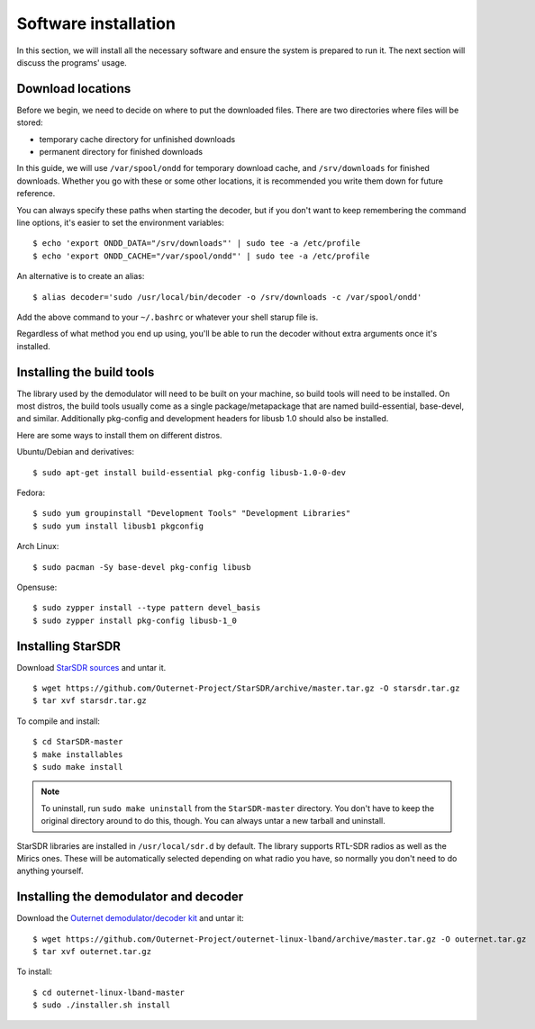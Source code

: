 Software installation
=====================

In this section, we will install all the necessary software and ensure the
system is prepared to run it. The next section will discuss the programs'
usage.

Download locations
------------------

Before we begin, we need to decide on where to put the downloaded files. There
are two directories where files will be stored:

- temporary cache directory for unfinished downloads
- permanent directory for finished downloads

In this guide, we will use ``/var/spool/ondd`` for temporary download cache,
and ``/srv/downloads`` for finished downloads. Whether you go with these or
some other locations, it is recommended you write them down for future
reference.

You can always specify these paths when starting the decoder, but if you don't
want to keep remembering the command line options, it's easier to set the
environment variables::

    $ echo 'export ONDD_DATA="/srv/downloads"' | sudo tee -a /etc/profile
    $ echo 'export ONDD_CACHE="/var/spool/ondd"' | sudo tee -a /etc/profile

An alternative is to create an alias::

    $ alias decoder='sudo /usr/local/bin/decoder -o /srv/downloads -c /var/spool/ondd'

Add the above command to your ``~/.bashrc`` or whatever your shell starup
file is. 

Regardless of what method you end up using, you'll be able to run the decoder
without extra arguments once it's installed.

Installing the build tools
--------------------------

The library used by the demodulator will need to be built on your machine, so
build tools will need to be installed. On most distros, the build tools usually
come as a single package/metapackage that are named build-essential,
base-devel, and similar. Additionally pkg-config and development headers for
libusb 1.0 should also be installed.

Here are some ways to install them on different distros.

Ubuntu/Debian and derivatives::

    $ sudo apt-get install build-essential pkg-config libusb-1.0-0-dev

Fedora::

    $ sudo yum groupinstall "Development Tools" "Development Libraries"
    $ sudo yum install libusb1 pkgconfig

Arch Linux::

    $ sudo pacman -Sy base-devel pkg-config libusb

Opensuse::

    $ sudo zypper install --type pattern devel_basis
    $ sudo zypper install pkg-config libusb-1_0

Installing StarSDR
------------------

Download `StarSDR sources
<https://github.com/Outernet-Project/StarSDR/archive/master.tar.gz>`_ and untar
it. ::

    $ wget https://github.com/Outernet-Project/StarSDR/archive/master.tar.gz -O starsdr.tar.gz
    $ tar xvf starsdr.tar.gz

To compile and install::

    $ cd StarSDR-master
    $ make installables
    $ sudo make install

.. note::
    To uninstall, run ``sudo make uninstall`` from the ``StarSDR-master``
    directory. You don't have to keep the original directory around to do this,
    though. You can always untar a new tarball and uninstall.

StarSDR libraries are installed in ``/usr/local/sdr.d`` by default. The library
supports RTL-SDR radios as well as the Mirics ones. These will be automatically
selected depending on what radio you have, so normally you don't need to do
anything yourself.

Installing the demodulator and decoder
--------------------------------------

Download the `Outernet demodulator/decoder kit
<https://github.com/Outernet-Project/outernet-linux-lband/archive/master.tar.gz>`_
and untar it::

    $ wget https://github.com/Outernet-Project/outernet-linux-lband/archive/master.tar.gz -O outernet.tar.gz
    $ tar xvf outernet.tar.gz

To install::

    $ cd outernet-linux-lband-master
    $ sudo ./installer.sh install


